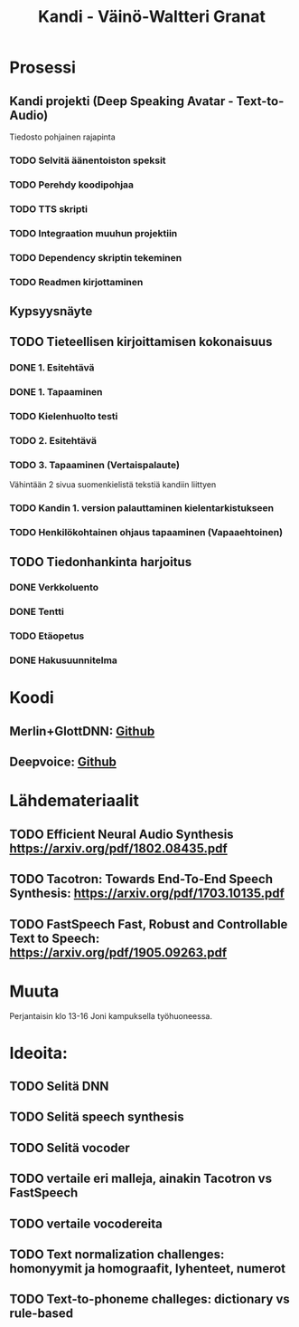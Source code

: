 #+Title: Kandi - Väinö-Waltteri Granat
#+TODO: TODO WAITING | DONE CANCELED READ READ

* Prosessi

** Kandi projekti (Deep Speaking Avatar - Text-to-Audio)
   Tiedosto pohjainen rajapinta
*** TODO Selvitä äänentoiston speksit
*** TODO Perehdy koodipohjaa
*** TODO TTS skripti
*** TODO Integraation muuhun projektiin
*** TODO Dependency skriptin tekeminen
*** TODO Readmen kirjottaminen

** Kypsyysnäyte
  
** TODO Tieteellisen kirjoittamisen kokonaisuus

*** DONE 1. Esitehtävä 
    CLOSED: [2021-01-21 Thu 10:20] DEADLINE: <2021-01-25 Mon>
*** DONE 1. Tapaaminen 
    CLOSED: [2021-01-25 Mon 11:39] SCHEDULED: <2021-01-25 Mon>
*** TODO Kielenhuolto testi 
*** TODO 2. Esitehtävä 
    DEADLINE: <2021-01-27 Wed
*** TODO 2. Tapaaminen 
    SCHEDULED: <2021-01-27 Wed>
*** TODO 3. Tapaaminen (Vertaispalaute)
    Vähintään 2 sivua suomenkielistä tekstiä kandiin liittyen
    
*** TODO Kandin 1. version palauttaminen kielentarkistukseen
*** TODO Henkilökohtainen ohjaus tapaaminen (Vapaaehtoinen) 

** TODO Tiedonhankinta harjoitus
*** DONE Verkkoluento
    CLOSED: [2021-01-24 Sun 14:03]
*** DONE Tentti
    CLOSED: [2021-01-24 Sun 14:05]
*** TODO Etäopetus
    SCHEDULED: <2021-02-01 Mon>
*** DONE Hakusuunnitelma
    CLOSED: [2021-01-24 Sun 14:30] DEADLINE: <2021-01-30 Sat>
    


* Koodi
** Merlin+GlottDNN: [[https://github.com/SPEECHCOG/Merlin_GlottDNN_synth][Github]]
** Deepvoice: [[https://github.com/r9y9/deepvoice3_pytorch][Github]]

* Lähdemateriaalit
** TODO Efficient Neural Audio Synthesis https://arxiv.org/pdf/1802.08435.pdf
** TODO Tacotron: Towards End-To-End Speech Synthesis: https://arxiv.org/pdf/1703.10135.pdf
** TODO FastSpeech Fast, Robust and Controllable Text to Speech: https://arxiv.org/pdf/1905.09263.pdf
   
* Muuta
  Perjantaisin klo 13-16 Joni kampuksella työhuoneessa.

* Ideoita:
** TODO Selitä DNN
** TODO Selitä speech synthesis
** TODO Selitä vocoder
** TODO vertaile eri malleja, ainakin Tacotron vs FastSpeech
** TODO vertaile vocodereita
** TODO Text normalization challenges: homonyymit ja homograafit, lyhenteet, numerot
** TODO Text-to-phoneme challeges: dictionary vs rule-based
